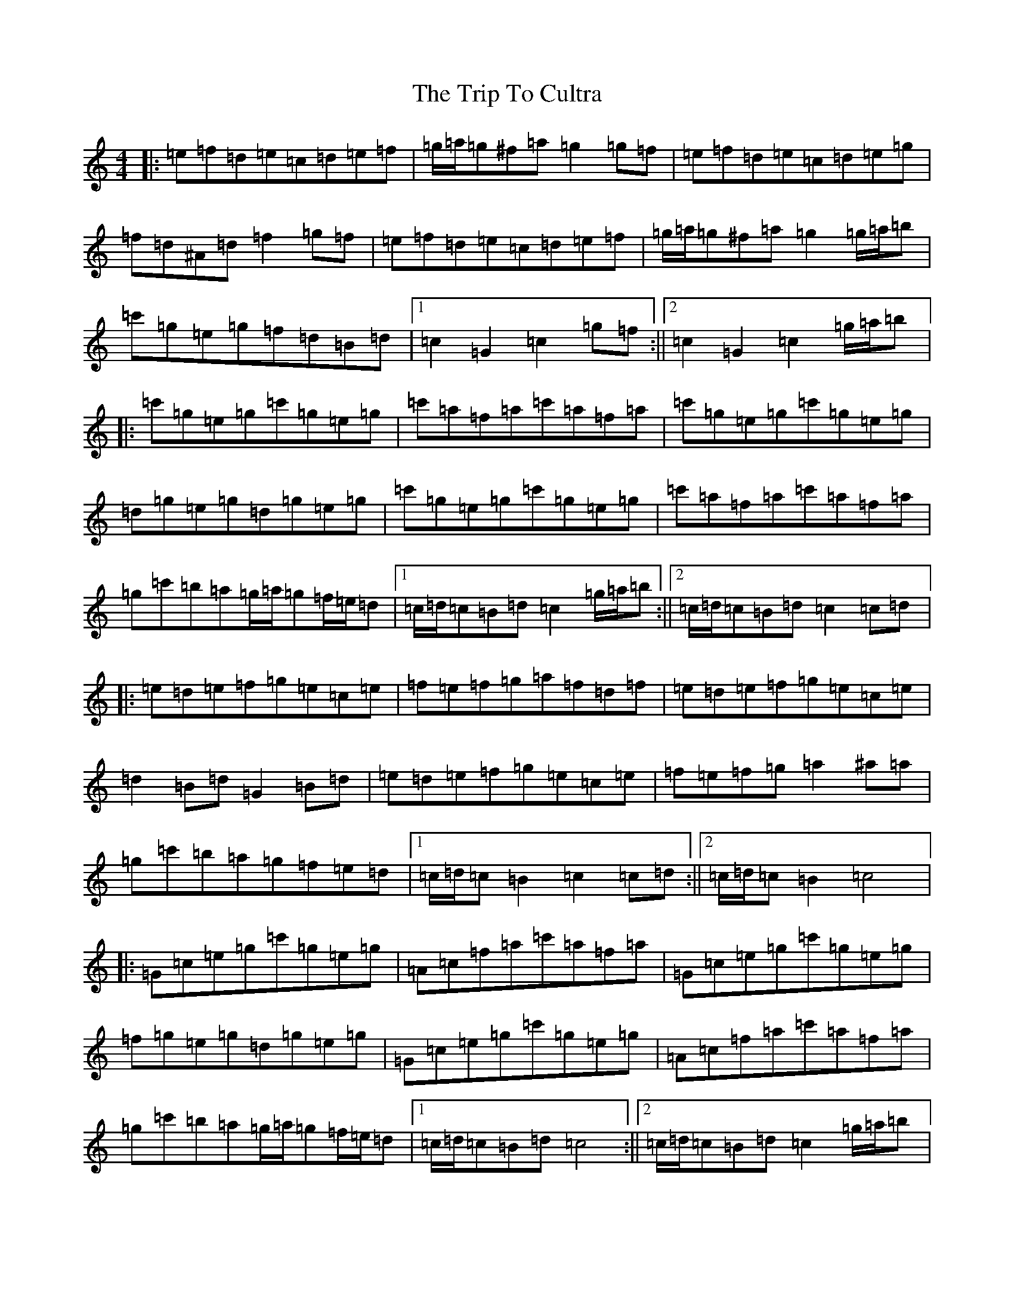 X: 21522
T: Trip To Cultra, The
S: https://thesession.org/tunes/12156#setting12156
R: hornpipe
M:4/4
L:1/8
K: C Major
|:=e=f=d=e=c=d=e=f|=g/2=a/2=g^f=a=g2=g=f|=e=f=d=e=c=d=e=g|=f=d^A=d=f2=g=f|=e=f=d=e=c=d=e=f|=g/2=a/2=g^f=a=g2=g/2=a/2=b|=c'=g=e=g=f=d=B=d|1=c2=G2=c2=g=f:||2=c2=G2=c2=g/2=a/2=b|:=c'=g=e=g=c'=g=e=g|=c'=a=f=a=c'=a=f=a|=c'=g=e=g=c'=g=e=g|=d=g=e=g=d=g=e=g|=c'=g=e=g=c'=g=e=g|=c'=a=f=a=c'=a=f=a|=g=c'=b=a=g/2=a/2=g=f/2=e/2=d|1=c/2=d/2=c=B=d=c2=g/2=a/2=b:||2=c/2=d/2=c=B=d=c2=c=d|:=e=d=e=f=g=e=c=e|=f=e=f=g=a=f=d=f|=e=d=e=f=g=e=c=e|=d2=B=d=G2=B=d|=e=d=e=f=g=e=c=e|=f=e=f=g=a2^a=a|=g=c'=b=a=g=f=e=d|1=c/2=d/2=c=B2=c2=c=d:||2=c/2=d/2=c=B2=c4|:=G=c=e=g=c'=g=e=g|=A=c=f=a=c'=a=f=a|=G=c=e=g=c'=g=e=g|=f=g=e=g=d=g=e=g|=G=c=e=g=c'=g=e=g|=A=c=f=a=c'=a=f=a|=g=c'=b=a=g/2=a/2=g=f/2=e/2=d|1=c/2=d/2=c=B=d=c4:||2=c/2=d/2=c=B=d=c2=g/2=a/2=b|:=c'=b=c'=d'=c'=g=e=g|=c'=b=c'=d'=c'=a=f=a|=c'=b=c'=d'=c'=g=e=g|=d2=e=g=d2=e=g|=c'=b=c'=d'=c'=g=e=g|=c'=b=c'=d'=c'=a=f=a|=g=c'=b=a=g/2=a/2=g=f/2=e/2=d|1=c2=B2=c2=g/2=a/2=b:||2=c2=B2=c4|